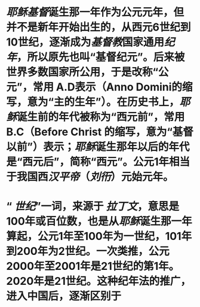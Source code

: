 * [[耶稣]][[基督]]诞生那一年作为公元元年，但并不是新年开始出生的，从西元6世纪到10世纪，逐渐成为[[基督教]]国家通用[[纪年]]，所以原先也叫“基督纪元”。后来被世界多数国家所公用，于是改称“公元”，常用 A.D表示（Anno Domini的缩写，意为“主的生年”）。在历史书上，[[耶稣]]诞生前的年代被称为“西元前”，常用 B.C（Before Christ 的缩写，意为“基督以前”）表示；[[耶稣]]诞生那年以后的年代是“西元后”，简称“西元”。公元1年相当于我国西[[汉平帝]]（[[刘衎]]）元始元年。
* “ [[世纪]]”一词，来源于 [[拉丁文]]，意思是100年或百位数，也是从[[耶稣]]诞生那一年算起，公元1年至100年为一世纪，101年到200年为2世纪。一次类推，公元2000年至2001年是21世纪的第1年。2020年是21世纪。这种纪年法的推广，进入中国后，逐渐区别于